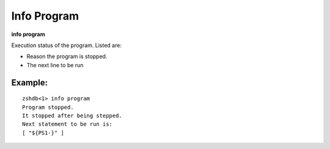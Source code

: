 .. index:: info; program
.. _info_program:

Info Program
------------

**info program**

Execution status of the program. Listed are:

* Reason the program is stopped.
* The next line to be run

Example:
++++++++

::

     zshdb<1> info program
     Program stopped.
     It stopped after being stepped.
     Next statement to be run is:
     [ "${PS1-}" ]


.. seealso::

   :ref:`info line <info_line>`, and :ref:`info source <info_source>`.
